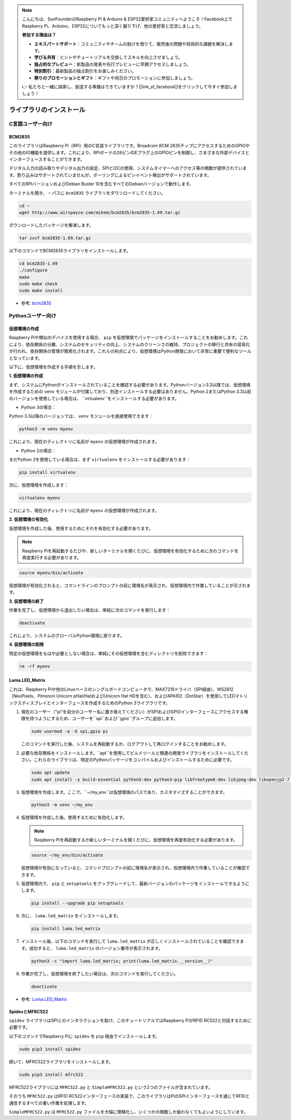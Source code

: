 .. note::

    こんにちは、SunFounderのRaspberry Pi & Arduino & ESP32愛好家コミュニティへようこそ！Facebook上でRaspberry Pi、Arduino、ESP32についてもっと深く掘り下げ、他の愛好家と交流しましょう。

    **参加する理由は？**

    - **エキスパートサポート**：コミュニティやチームの助けを借りて、販売後の問題や技術的な課題を解決します。
    - **学び＆共有**：ヒントやチュートリアルを交換してスキルを向上させましょう。
    - **独占的なプレビュー**：新製品の発表や先行プレビューに早期アクセスしましょう。
    - **特別割引**：最新製品の独占割引をお楽しみください。
    - **祭りのプロモーションとギフト**：ギフトや祝日のプロモーションに参加しましょう。

    👉 私たちと一緒に探索し、創造する準備はできていますか？[|link_sf_facebook|]をクリックして今すぐ参加しましょう！

ライブラリのインストール
==========================

C言語ユーザー向け
-------------------

BCM2835
~~~~~~~~~~~~~~~
このライブラリはRaspberry Pi（RPi）用のC言語ライブラリです。Broadcom BCM 2835チップにアクセスするためのGPIOやその他のIO機能を提供します。これにより、RPiボードの26ピンIDEプラグ上のGPIOピンを制御し、さまざまな外部デバイスとインターフェースすることができます。

デジタル入力の読み取りやデジタル出力の設定、SPIとI2Cの使用、システムタイマーへのアクセス等の関数が提供されています。割り込みはサポートされていませんが、ポーリングによるピンイベント検出がサポートされています。

すべてのRPIバージョンおよびDebian Buster 10を含むすべてのDebianバージョンで動作します。

ターミナルを開き、 ``~`` パスに ``bcm2835`` ライブラリをダウンロードしてください。

.. raw:: html

   <run></run>

.. code-block:: 

    cd ~
    wget http://www.airspayce.com/mikem/bcm2835/bcm2835-1.69.tar.gz

ダウンロードしたパッケージを解凍します。

.. raw:: html

   <run></run>

.. code-block:: 

    tar zxvf bcm2835-1.69.tar.gz

以下のコマンドでBCM2835ライブラリをインストールします。

.. raw:: html

   <run></run>

.. code-block:: 

    cd bcm2835-1.69
    ./configure
    make
    sudo make check
    sudo make install

* 参考: `bcm2835 <http://www.airspayce.com/mikem/bcm2835/>`_  


Pythonユーザー向け
----------------------
.. _create_virtual:

仮想環境の作成
~~~~~~~~~~~~~~~~~~~~~~~

Raspberry Piや類似のデバイスを使用する場合、 ``pip`` を仮想環境でパッケージをインストールすることをお勧めします。これにより、依存関係の分離、システムのセキュリティの向上、システムのクリーンさの維持、プロジェクトの移行と共有の容易化が行われ、依存関係の管理が簡素化されます。これらの利点により、仮想環境はPython開発において非常に重要で便利なツールとなっています。

以下に、仮想環境を作成する手順を示します。

**1. 仮想環境の作成**

まず、システムにPythonがインストールされていることを確認する必要があります。Pythonバージョン3.3以降では、仮想環境を作成するための ``venv`` モジュールが付属しており、別途インストールする必要はありません。Python 2またはPython 3.3以前のバージョンを使用している場合は、 ``virtualenv``をインストールする必要があります。

* Python 3の場合：

Python 3.3以降のバージョンでは、 ``venv`` モジュールを直接使用できます：

.. raw:: html

    <run></run>

.. code-block:: shell

    python3 -m venv myenv

これにより、現在のディレクトリに名前が ``myenv`` の仮想環境が作成されます。

* Python 2の場合：

まだPython 2を使用している場合は、まず ``virtualenv`` をインストールする必要があります：

.. raw:: html

    <run></run>

.. code-block:: shell

    pip install virtualenv

次に、仮想環境を作成します：

.. raw:: html

    <run></run>

.. code-block:: shell

    virtualenv myenv

これにより、現在のディレクトリに名前が ``myenv`` の仮想環境が作成されます。

**2. 仮想環境の有効化**

仮想環境を作成した後、使用するためにそれを有効化する必要があります。

.. note::

    Raspberry Piを再起動するたびや、新しいターミナルを開くたびに、仮想環境を有効化するために次のコマンドを再度実行する必要があります。

.. raw:: html

    <run></run>

.. code-block:: shell

    source myenv/bin/activate

仮想環境が有効化されると、コマンドラインのプロンプトの前に環境名が表示され、仮想環境内で作業していることが示されます。

**3. 仮想環境の終了**

作業を完了し、仮想環境から退出したい場合は、単純に次のコマンドを実行します：

.. raw:: html

    <run></run>

.. code-block:: shell

    deactivate

これにより、システムのグローバルPython環境に戻ります。

**4. 仮想環境の削除**

特定の仮想環境をもはや必要としない場合は、単純にその仮想環境を含むディレクトリを削除できます：

.. raw:: html

    <run></run>

.. code-block:: shell

    rm -rf myenv


Luma.LED_Matrix
~~~~~~~~~~~~~~~~~~~~~~~

これは、Raspberry Piや他のLinuxベースのシングルボードコンピュータで、MAX7219ドライバ（SPI経由）、WS2812（NeoPixels、Pimoroni Unicorn pHat/HatおよびUnicorn Hat HDを含む）、およびAPA102（DotStar）を使用してLEDマトリックスディスプレイとインターフェースを作成するためのPython 3ライブラリです。

#. 現在のユーザー（"pi"を自分のユーザー名に置き換えてください）がSPIおよびGPIOインターフェースにアクセスする権限を持つようにするため、ユーザーを``spi``および``gpio``グループに追加します。

   .. raw:: html
   
       <run></run>
   
   .. code-block:: shell

        sudo usermod -a -G spi,gpio pi

   このコマンドを実行した後、システムを再起動するか、ログアウトして再ログインすることをお勧めします。

#. 必要な依存関係をインストールします。``apt``を使用してビルドツールと関連の開発ライブラリをインストールしてください。これらのライブラリは、特定のPythonパッケージをコンパイルおよびインストールするために必要です。

   .. raw:: html
   
       <run></run>
   
   .. code-block:: shell
    
        sudo apt update
        sudo apt install -y build-essential python3-dev python3-pip libfreetype6-dev libjpeg-dev libopenjp2-7 libtiff-dev

#. 仮想環境を作成します。ここで、``~/my_env``は仮想環境のパスであり、カスタマイズすることができます。

   .. raw:: html
   
       <run></run>
   
   .. code-block:: shell
   
       python3 -m venv ~/my_env

#. 仮想環境を作成した後、使用するために有効化します。

   .. note::
   
       Raspberry Piを再起動するか新しいターミナルを開くたびに、仮想環境を再度有効化する必要があります。

   .. raw:: html
   
       <run></run>
   
   .. code-block:: shell
   
       source ~/my_env/bin/activate
   
   仮想環境が有効になっていると、コマンドプロンプトの前に環境名が表示され、仮想環境内で作業していることが確認できます。

#. 仮想環境内で、 ``pip`` と ``setuptools`` をアップグレードして、最新バージョンのパッケージをインストールできるようにします。
   
   .. raw:: html
   
      <run></run>
   
   .. code-block:: shell

        pip install --upgrade pip setuptools

#. 次に、 ``luma.led_matrix`` をインストールします。
   
   .. raw:: html
   
      <run></run>
   
   .. code-block:: shell
   
        pip install luma.led_matrix

#. インストール後、以下のコマンドを実行して ``luma.led_matrix`` が正しくインストールされていることを確認できます。成功すると、 ``luma.led_matrix`` のバージョン番号が表示されます。
   
   .. raw:: html
   
      <run></run>
   
   .. code-block:: shell

        python3 -c "import luma.led_matrix; print(luma.led_matrix.__version__)"

#. 作業が完了し、仮想環境を終了したい場合は、次のコマンドを実行してください。
   
   .. raw:: html
   
       <run></run>
   
   .. code-block:: shell
   
       deactivate

* 参考: `Luma.LED_Matrix <https://luma-led-matrix.readthedocs.io/en/latest/install.html>`_

SpidevとMFRC522
~~~~~~~~~~~~~~~~~~~~~~~~~~~

``spidev`` ライブラリはSPIとのインタラクションを助け、このチュートリアルではRaspberry PiがRFID RC522と対話するために必要です。

以下のコマンドでRaspberry Piに ``spidev`` を ``pip`` 経由でインストールします。

.. raw:: html

   <run></run>

.. code-block:: 

    sudo pip3 install spidev

続いて、MFRC522ライブラリをインストールします。

.. raw:: html

   <run></run>

.. code-block:: 

    sudo pip3 install mfrc522

MFRC522ライブラリには ``MFRC522.py`` と ``SimpleMFRC522.py`` という2つのファイルが含まれています。

そのうち ``MFRC522.py`` はRFID RC522インターフェースの実装で、このライブラリはPiのSPIインターフェースを通じてRFIDと通信するすべての重い作業を処理します。

``SimpleMFRC522.py`` は ``MFRC522.py`` ファイルを大幅に簡略化し、いくつかの関数しか扱わなくてもよいようにしています。

